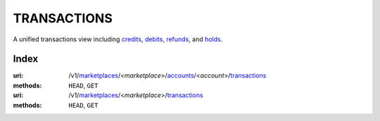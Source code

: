 ============
TRANSACTIONS
============

A unified transactions view including `credits <./credits.rst#credit-view>`_,
`debits <./debits.rst#debit-view>`_, `refunds <./refunds.rst#refund-view>`_,
and `holds <./holds.rst#hold-view>`_.

.. _transaction-view:


Index
=====

:uri: /v1/`marketplaces <./marketplaces.rst>`_/<*marketplace*>/`accounts <./accounts.rst>`_/<*account*>/`transactions <./transactions.rst>`_
:methods: ``HEAD``, ``GET``
:uri: /v1/`marketplaces <./marketplaces.rst>`_/<*marketplace*>/`transactions <./transactions.rst>`_
:methods: ``HEAD``, ``GET``

.. _transaction-index:


.. _transactions-view:



